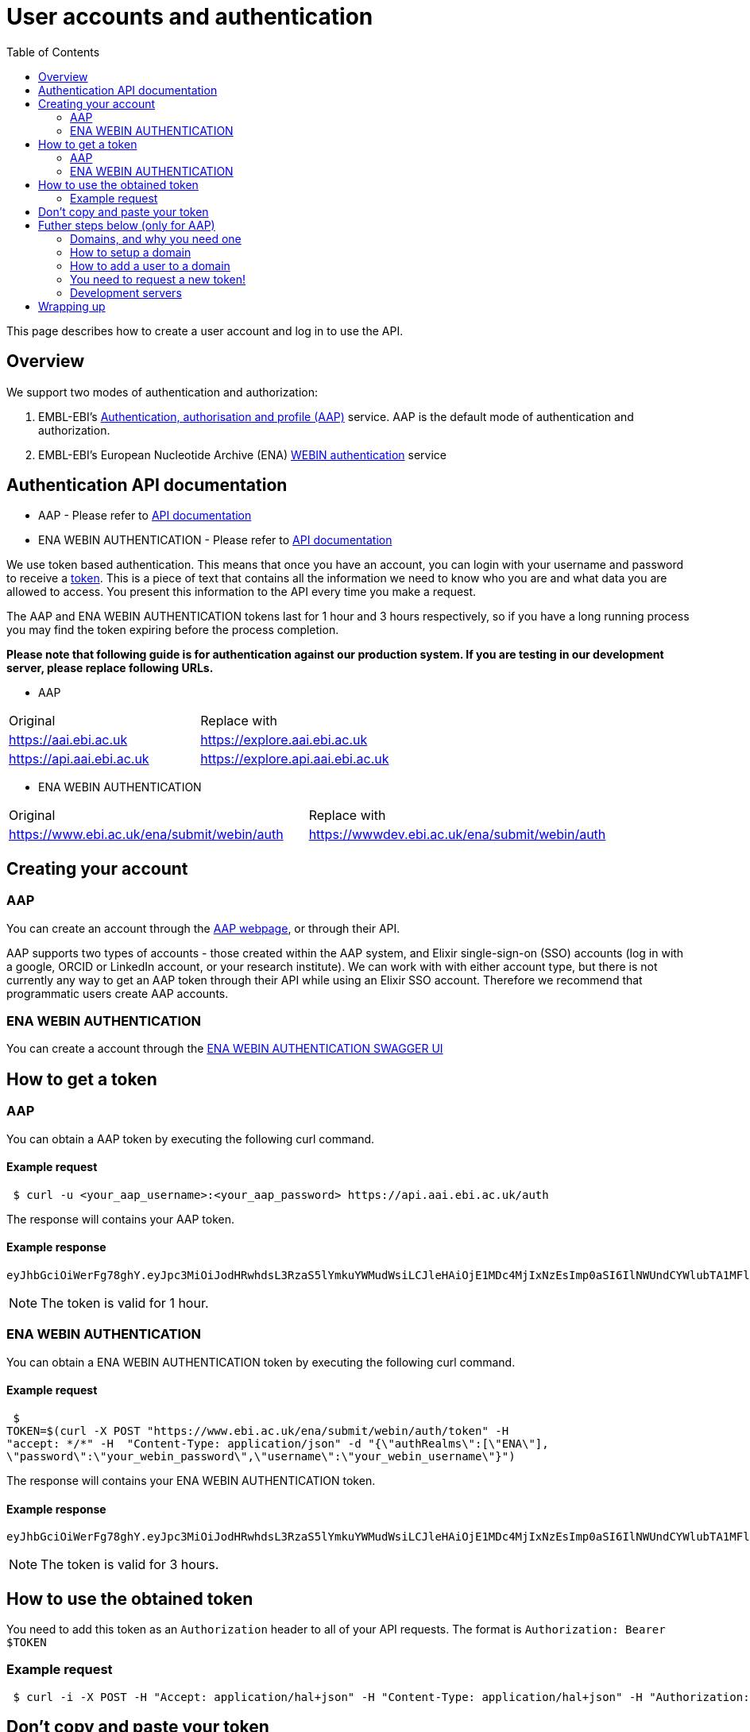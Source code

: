 = [.ebi-color]#User accounts and authentication#
:last-update-label!:
:toc: auto

This page describes how to create a user account and log in to use the API.

== Overview
We support two modes of authentication and authorization:

1. EMBL-EBI's https://aai.ebi.ac.uk[Authentication, authorisation and profile (AAP)] service.
AAP is the default mode of authentication and authorization.
2. EMBL-EBI's European Nucleotide Archive (ENA) https://www.ebi.ac.uk/ena/submit/webin/auth[WEBIN authentication] service

== Authentication API documentation
** AAP - Please refer to https://api.aai.ebi.ac.uk/docs[API documentation]
** ENA WEBIN AUTHENTICATION - Please refer to https://www.ebi.ac.uk/ena/submit/webin/auth[API documentation]

We use token based authentication. This means that once you have an account, you can login with your username and password
to receive a https://jwt.io/[token]. This is a piece of text that contains all the information we need to know who you
are and what data you are allowed to access. You present this information to the API every time you make a request.

The AAP and ENA WEBIN AUTHENTICATION tokens last for 1 hour and 3 hours respectively,
so if you have a long running process you may find the token expiring before the process
completion.

*Please note that following guide is for authentication against our production system.
If you are testing in our development server, please replace following URLs.*

** AAP
[cols="1,1"]
|===
| Original                  | Replace with
| https://aai.ebi.ac.uk     | https://explore.aai.ebi.ac.uk
| https://api.aai.ebi.ac.uk | https://explore.api.aai.ebi.ac.uk
|===

** ENA WEBIN AUTHENTICATION
[cols="1,1"]
|===
| Original                  | Replace with
| https://www.ebi.ac.uk/ena/submit/webin/auth    | https://wwwdev.ebi.ac.uk/ena/submit/webin/auth
|===

== Creating your account

=== AAP

You can create an account through the https://aai.ebi.ac.uk/registerUser[AAP webpage], or through their API.

AAP supports two types of accounts - those created within the AAP system, and Elixir single-sign-on (SSO) accounts (log
in with a google, ORCID or LinkedIn account, or your research institute). We can work with with either account type, but
there is not currently any way to get an AAP token through their API while using an Elixir SSO account. Therefore we
recommend that programmatic users create AAP accounts.

=== ENA WEBIN AUTHENTICATION

You can create a account through the https://www.ebi.ac.uk/ena/submit/webin/auth/[ENA WEBIN AUTHENTICATION SWAGGER UI]

== How to get a token
=== AAP

You can obtain a AAP token by executing the following curl command.

==== Example request
[source,bash,options="nowrap"]
----
 $ curl -u <your_aap_username>:<your_aap_password> https://api.aai.ebi.ac.uk/auth
----
The response will contains your AAP token.

==== Example response

[source,options="nowrap"]
----
eyJhbGciOiWerFg78ghY.eyJpc3MiOiJodHRwhdsL3RzaS5lYmkuYWMudWsiLCJleHAiOjE1MDc4MjIxNzEsImp0aSI6IlNWUndCYWlubTA1MFlEZHJaWFRMbWciLCJpYXQiOjE1MDc4MTg1NzEsInN1YiI6InVzci0wZmRhM2YzZS0wM2I1LTQzOTgtOGRjOS02ZmU4MWVkMzNhOTciLCJlbWFpbCI6Imthcm9seUBlYmkuYWMudWsiLCJuaWNrbmFtZSI6ImthcmVsIiwibmFtZSI6Ikthcm9seSBFcmRvcyIsImRvbWFpbnMiOlsiYWFwLXVzZXJzLWRvbWFpbiJdfQ.MnLeqmPdxGMy7ln3mlMFqhdNVDrf0uvilbe2pqngper56sjUYUOMnzvCK6ht2Q65P25VdJAA_nSOQJ03ZEqnp2ZB0urGpCY_sK0JV834ZSe1atLKww7wa2Ntq5EJakUfxrma9lHLTylGxJzYc3ej1s8pTE5Jj6tprvcV5s3eNEmYFUJL9RwhKmDA9-5E7TfOVYvEQSMw7IqXMiVSSQNU1o_dfalp-PYlqer9mTR2MPIMAaA2wdr7jKVDXzI7zKlprIRLVyJAiEPIeWzNYN8FC2RdigwqbcBt9UTTDrwDH5Op3fAJPrYWNpRD4-wV8mn5DWzd7cNm6dMqwm1C12WEg
----

NOTE: The token is valid for 1 hour.

=== ENA WEBIN AUTHENTICATION

You can obtain a ENA WEBIN AUTHENTICATION token by executing the following curl command.

==== Example request
[source,bash,options="nowrap"]
----
 $
TOKEN=$(curl -X POST "https://www.ebi.ac.uk/ena/submit/webin/auth/token" -H
"accept: */*" -H  "Content-Type: application/json" -d "{\"authRealms\":[\"ENA\"],
\"password\":\"your_webin_password\",\"username\":\"your_webin_username\"}")
----
The response will contains your ENA WEBIN AUTHENTICATION token.

==== Example response

[source,options="nowrap"]
----
eyJhbGciOiWerFg78ghY.eyJpc3MiOiJodHRwhdsL3RzaS5lYmkuYWMudWsiLCJleHAiOjE1MDc4MjIxNzEsImp0aSI6IlNWUndCYWlubTA1MFlEZHJaWFRMbWciLCJpYXQiOjE1MDc4MTg1NzEsInN1YiI6InVzci0wZmRhM2YzZS0wM2I1LTQzOTgtOGRjOS02ZmU4MWVkMzNhOTciLCJlbWFpbCI6Imthcm9seUBlYmkuYWMudWsiLCJuaWNrbmFtZSI6ImthcmVsIiwibmFtZSI6Ikthcm9seSBFcmRvcyIsImRvbWFpbnMiOlsiYWFwLXVzZXJzLWRvbWFpbiJdfQ.MnLeqmPdxGMy7ln3mlMFqhdNVDrf0uvilbe2pqngper56sjUYUOMnzvCK6ht2Q65P25VdJAA_nSOQJ03ZEqnp2ZB0urGpCY_sK0JV834ZSe1atLKww7wa2Ntq5EJakUfxrma9lHLTylGxJzYc3ej1s8pTE5Jj6tprvcV5s3eNEmYFUJL9RwhKmDA9-5E7TfOVYvEQSMw7IqXMiVSSQNU1o_dfalp-PYlqer9mTR2MPIMAaA2wdr7jKVDXzI7zKlprIRLVyJAiEPIeWzNYN8FC2RdigwqbcBt9UTTDrwDH5Op3fAJPrYWNpRD4-wV8mn5DWzd7cNm6dMqwm1C12WEg
----

NOTE: The token is valid for 3 hours.

== How to use the obtained token

You need to add this token as an `Authorization` header to all of your API requests.
The format is `Authorization: Bearer $TOKEN`

=== Example request
[source,bash,options="nowrap"]
----
 $ curl -i -X POST -H "Accept: application/hal+json" -H "Content-Type: application/hal+json" -H "Authorization: Bearer $TOKEN" https://www.ebi.ac.uk/biosamples/samples -d "{ /* sample content */ }"
----
== Don't copy and paste your token

You don't need to copy and paste the token. It's easier to write to an environment variable, such as in this example:
[source,bash,options="nowrap"]
----
$ curl -u <your_aap_username>:<your_aap_password> https://api.aai.ebi.ac.uk/auth > aap.jwt
$ TOKEN=`cat aap.jwt`

----

NOTE: If you don't login successfully, there will be an error message in `aap.jwt`, rather than a token.

You can then use the environment variable like this:

** Submission using a AAP token
[source,bash,options="nowrap"]

----
$ curl -i -X POST -H "Accept: application/hal+json" -H "Content-Type: application/hal+json" -H "Authorization: Bearer $TOKEN" https://www.ebi.ac.uk/biosamples/samples -d "{ /* sample content */ }"
----

** Submission using a ENA WEBIN AUTHENTICATION token:
[source,bash,options="nowrap"]

----
$ curl -i -X POST -H "Accept: application/hal+json" -H "Content-Type: application/hal+json" -H "Authorization: Bearer $TOKEN" https://www.ebi.ac.uk/biosamples/samples?authProvider=WEBIN -d "{ /* sample content */ }"
----

Be careful with your token; anyone with it can act as if they are you.

== Futher steps below (only for AAP)
=== Domains, and why you need one

BioSamples considers each piece of data to be owned by a domain. This allows several people part of the same domain to
collaborate on submission, without sharing account details. You therefore need to create a domain before you can work with
the BioSamples submission API.

=== How to setup a domain

To create a new domain, send a `POST` request to the domains URL. The request body should be a
https://en.wikipedia.org/wiki/JSON[JSON document], with two fields:

 * `domainName` - the name of your domain
 * `domainDesc` - a description of your domain

The name of your domain must be unique, if it's already been claimed you will get an error message.

Creating a domain will automatically make you an administrator of that domain, so you can add and remove people from it.
*It does not automatically add you as a member of the domain, so you cannot submit data for a domain until you've added
yourself to it.*

==== Example request
[source,bash,options="nowrap"]
----
 $ curl 'https://api.aai.ebi.ac.uk/domains' -i -X POST -H 'Content-Type: application/json;charset=UTF-8' -H "Authorization: Bearer $TOKEN" -H 'Accept: application/hal+json' -d '{"domainName":"new domain","domainDesc":"new domain Desc"}'
----
==== Example response

The response body will be a JSON document representing the domain:

[source,http,options="nowrap"]
----
HTTP/1.1 201 Created
X-Content-Type-Options: nosniff
X-XSS-Protection: 1; mode=block
Cache-Control: no-cache, no-store, max-age=0, must-revalidate
Pragma: no-cache
Expires: 0
X-Frame-Options: DENY
X-Application-Context: application:integration-test:0
Content-Type: application/hal+json;charset=utf-8
Content-Length: 768

{
  "domainReference" : "dom-de00a819-dfe4-4516-8ad8-0c8d571e162d",
  "domainName" : "self.new domain",
  "domainDesc" : "new domain Desc",
  "isActive" : "Y",
  "users" : null,
  "managers" : null,
  "_links" : {
    "self" : {
      "href" : "http://api.aai.ebi.ac.uk/domains/dom-de00a819-dfe4-4516-8ad8-0c8d571e162d"
    },
    "deactivate" : {
      "href" : "http://api.aai.ebi.ac.uk/domains/dom-de00a819-dfe4-4516-8ad8-0c8d571e162d"
    },
    "get users from domain" : {
      "href" : "http://api.aai.ebi.ac.uk/domains/dom-de00a819-dfe4-4516-8ad8-0c8d571e162d/users"
    },
    "admin" : {
      "href" : "http://api.aai.ebi.ac.uk/domains/dom-eb5bd028-a4aa-45b9-9457-7c375b55d1b3"
    },
    "get all domains" : {
      "href" : "http://api.aai.ebi.ac.uk/domains"
    }
  }
}
----

=== How to add a user to a domain

If you want to add a new user to a domain, then you have to make a `PUT` request. To do this, you need to know two
identifiers - the user reference and the domain reference.

==== Finding your user reference

You can find the reference, if you know your username:

[source,bash,options="nowrap"]
----
curl https://api.aai.ebi.ac.uk/users/your-usename-goes-here -i -H "Authorization: Bearer $TOKEN"
----

The response should be a JSON document representing the user. It should include a field called `userReference`, with a
starting with `usr-`. This is the identifier you need.

==== Finding domain references

You can get a list of the domains you administer, such as the domain you just created, with this request:

[source,bash,options="nowrap"]
----
 $ curl https://api.aai.ebi.ac.uk/my/management -i -H "Authorization: Bearer $TOKEN"
----

Alternatively, you can get a list of the domains you are a member of with this request:

[source,bash,options="nowrap"]
----
 $ curl https://api.aai.ebi.ac.uk/my/domains -i -H "Authorization: Bearer $TOKEN"
----

The response will be a list of domain documents. Each of these should have a field called `domainReference` - this is
the identifier you need. It should start with `dom-`.

==== Adding a user to a domain

Once you have both identifiers, you can add the user to the domain.

===== Example request

[source,bash,options="nowrap"]
----
 $ curl 'http://api.aai.ebi.ac.uk/domains/<your_domain_reference>/<your_user_reference>/user' -i -X PUT -H 'Authorization: Bearer $TOKEN' -H 'Accept: application/hal+json'
----

===== Example response

[source,http,options="nowrap"]
----
HTTP/1.1 200 OK
X-Content-Type-Options: nosniff
X-XSS-Protection: 1; mode=block
Cache-Control: no-cache, no-store, max-age=0, must-revalidate
Pragma: no-cache
Expires: 0
X-Frame-Options: DENY
X-Application-Context: application:integration-test:0
Content-Type: application/hal+json;charset=utf-8
Content-Length: 1376

{
  "domainReference" : "dom-36ccaae5-1ce1-41f9-b65c-d349994e9c80",
  "domainName" : "wonderland",
  "domainDesc" : "Drink me",
  "isActive" : "N",
  "users" : [ {
    "userReference" : "usr-d8749acf-6a22-4438-accc-cc8d1877ba36",
    "userName" : "karo",
    "email" : "karo@example.com",
    "mobile" : null,
    "domains" : null,
    "_links" : {
      "self" : {
        "href" : "http://api.aai.ebi.ac.uk/users/usr-d8749acf-6a22-4438-accc-cc8d1877ba36"
      }
    }
  }, {
    "userReference" : "usr-9832620d-ec53-43a1-873d-efdc50d34ad1",
    "userName" : "ajay",
    "email" : "ajay@example.com",
    "mobile" : null,
    "domains" : null,
    "_links" : {
      "self" : {
        "href" : "http://api.aai.ebi.ac.uk/users/usr-9832620d-ec53-43a1-873d-efdc50d34ad1"
      }
    }
  } ],
  "managers" : null,
  "_links" : {
    "self" : {
      "href" : "http://api.aai.ebi.ac.uk/domains/dom-36ccaae5-1ce1-41f9-b65c-d349994e9c80"
    },
    "deactivate" : {
      "href" : "http://api.aai.ebi.ac.uk/domains/dom-36ccaae5-1ce1-41f9-b65c-d349994e9c80"
    },
    "get users from domain" : {
      "href" : "http://api.aai.ebi.ac.uk/domains/dom-36ccaae5-1ce1-41f9-b65c-d349994e9c80/users"
    },
    "admin" : {
      "href" : "http://api.aai.ebi.ac.uk/domains/dom-7c3aa7d3-e9bc-43e5-818a-8971390a3102"
    },
    "get all domains" : {
      "href" : "http://api.aai.ebi.ac.uk/domains"
    }
  }
}
----

=== You need to request a new token!

Each token includes all the details about who you are, and which domains you are a member of. You have now created a new
domain and added yourself to it since you requested your first token, so that first token is out of date. You should
request a new one, as you did before. The new one will include the domain you just created. You can use this new token
to access the submissions API.

=== Development servers

We use a different copy of the AAP service to secure our test and development servers. If you are working with them,
rather than the main server, please use this version of AAP: https://explore.api.aai.ebi.ac.uk


== Wrapping up

You have now created an AAP account and domain or a ENA WEBIN account.
You are now ready to submit to BioSamples using the BioSamples API.

//== Next steps
//
//<<guide_getting_started.adoc#,Getting started>>
